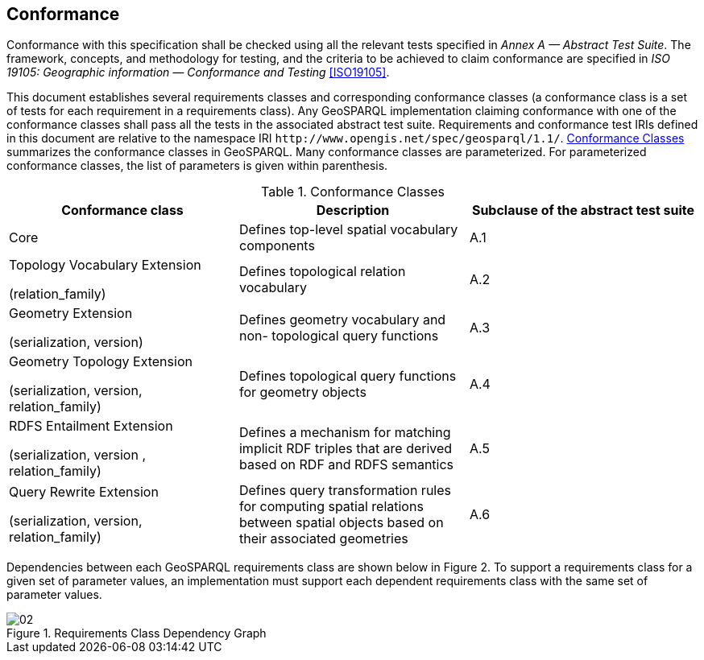 == Conformance
Conformance with this specification shall be checked using all the relevant tests specified in _Annex A — Abstract Test Suite_. The framework, concepts, and methodology for testing, and the criteria to be achieved to claim conformance are specified in _ISO 19105: Geographic information — Conformance and Testing_ <<ISO19105>>.

This document establishes several requirements classes and corresponding conformance classes (a conformance class is a set of tests for each requirement in a requirements class). Any GeoSPARQL implementation claiming conformance with one of the conformance classes shall pass all the tests in the associated abstract test suite. Requirements and conformance test IRIs defined in this document are relative to the namespace IRI `+http://www.opengis.net/spec/geosparql/1.1/+`. <<conformance_classes>> summarizes the conformance classes in GeoSPARQL. Many conformance classes are parameterized. For parameterized conformance classes, the list of parameters is given within parenthesis.

[#conformance_classes,%autowidth]
.Conformance Classes
|===
|Conformance class | Description | Subclause of the abstract test suite

|Core | Defines top-level spatial vocabulary components | A.1
|Topology Vocabulary Extension 

(relation_family) 

| Defines topological relation vocabulary | A.2
|Geometry Extension 

(serialization, version) 

| Defines geometry vocabulary and non- topological query functions | A.3
|Geometry Topology Extension 

(serialization, version, relation_family) 

| Defines topological query functions for geometry objects | A.4
|RDFS Entailment Extension 

(serialization, version , relation_family) 

| Defines a mechanism for matching implicit RDF triples that are derived based on RDF and RDFS semantics | A.5
|Query Rewrite Extension 

(serialization, version, relation_family) 

| Defines query transformation rules for computing spatial relations between spatial objects based on their associated geometries | A.6
|===

Dependencies between each GeoSPARQL requirements class are shown below in Figure 2. To support a requirements class for a given set of parameter values, an implementation must support each dependent requirements class with the same set of parameter values.

[#img-reqclasses]
.Requirements Class Dependency Graph
image::img/02.png[align="center"]

